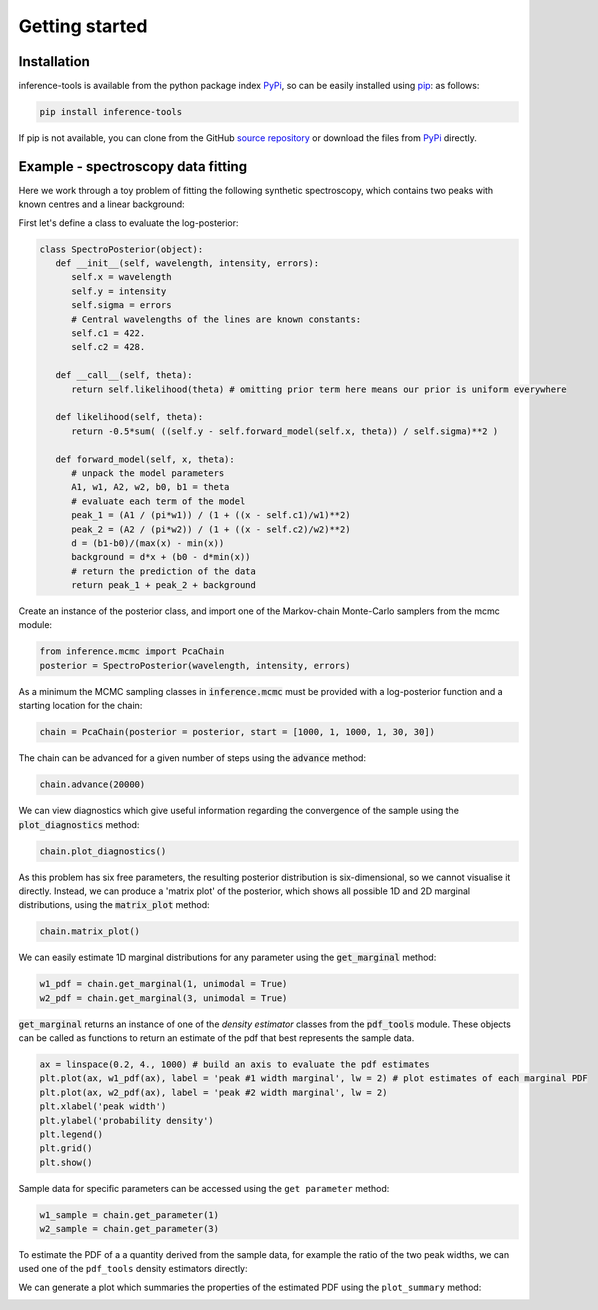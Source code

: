 Getting started
===============

.. _Installation:

Installation
------------

inference-tools is available from the python package index `PyPi <https://pypi.org/project/inference-tools/>`_, so can
be easily installed using `pip <https://pip.pypa.io/en/stable/>`_: as follows:

.. code-block:: bash

   pip install inference-tools

If pip is not available, you can clone from the GitHub `source repository <https://github.com/C-bowman/inference-tools>`_
or download the files from `PyPi <https://pypi.org/project/inference-tools/>`_ directly.


Example - spectroscopy data fitting
-----------------------------------

Here we work through a toy problem of fitting the following synthetic spectroscopy, which contains two
peaks with known centres and a linear background:

.. image:: spectroscopy_data.png

First let's define a class to evaluate the log-posterior:

.. code-block:: python

   class SpectroPosterior(object):
      def __init__(self, wavelength, intensity, errors):
         self.x = wavelength
         self.y = intensity
         self.sigma = errors
         # Central wavelengths of the lines are known constants:
         self.c1 = 422.
         self.c2 = 428.

      def __call__(self, theta):
         return self.likelihood(theta) # omitting prior term here means our prior is uniform everywhere

      def likelihood(self, theta):
         return -0.5*sum( ((self.y - self.forward_model(self.x, theta)) / self.sigma)**2 )

      def forward_model(self, x, theta):
         # unpack the model parameters
         A1, w1, A2, w2, b0, b1 = theta
         # evaluate each term of the model
         peak_1 = (A1 / (pi*w1)) / (1 + ((x - self.c1)/w1)**2)
         peak_2 = (A2 / (pi*w2)) / (1 + ((x - self.c2)/w2)**2)
         d = (b1-b0)/(max(x) - min(x))
         background = d*x + (b0 - d*min(x))
         # return the prediction of the data
         return peak_1 + peak_2 + background

Create an instance of the posterior class, and import one of the Markov-chain Monte-Carlo samplers from the mcmc module:

.. code-block:: python

   from inference.mcmc import PcaChain
   posterior = SpectroPosterior(wavelength, intensity, errors)

As a minimum the MCMC sampling classes in :code:`inference.mcmc` must be provided with a
log-posterior function and a starting location for the chain:

.. code-block:: python

   chain = PcaChain(posterior = posterior, start = [1000, 1, 1000, 1, 30, 30])

The chain can be advanced for a given number of steps using the :code:`advance` method:

.. code-block:: python

   chain.advance(20000)

We can view diagnostics which give useful information regarding the convergence of the
sample using the :code:`plot_diagnostics` method:

.. code-block:: python

   chain.plot_diagnostics()

.. image:: plot_diagnostics_example.png

As this problem has six free parameters, the resulting posterior distribution is six-dimensional,
so we cannot visualise it directly. Instead, we can produce a 'matrix plot' of the posterior, which
shows all possible 1D and 2D marginal distributions, using the :code:`matrix_plot` method:

.. code-block:: python

   chain.matrix_plot()

.. image:: matrix_plot_example.png

We can easily estimate 1D marginal distributions for any parameter using the :code:`get_marginal` method:

.. code-block:: python

   w1_pdf = chain.get_marginal(1, unimodal = True)
   w2_pdf = chain.get_marginal(3, unimodal = True)

:code:`get_marginal` returns an instance of one of the `density estimator` classes from the :code:`pdf_tools` module.
These objects can be called as functions to return an estimate of the pdf that best represents the sample data.

.. code-block:: python

   ax = linspace(0.2, 4., 1000) # build an axis to evaluate the pdf estimates
   plt.plot(ax, w1_pdf(ax), label = 'peak #1 width marginal', lw = 2) # plot estimates of each marginal PDF
   plt.plot(ax, w2_pdf(ax), label = 'peak #2 width marginal', lw = 2)
   plt.xlabel('peak width')
   plt.ylabel('probability density')
   plt.legend()
   plt.grid()
   plt.show()

.. image:: width_pdfs_example.png

Sample data for specific parameters can be accessed using the ``get parameter`` method:

.. code-block:: python

   w1_sample = chain.get_parameter(1)
   w2_sample = chain.get_parameter(3)

To estimate the PDF of a a quantity derived from the sample data, for example the ratio of the two peak widths,
we can used one of the ``pdf_tools`` density estimators directly:

.. code-block:: python
   from inference.pdf_tools import UnimodalPdf
   width_ratio_sample = [a/b for a,b in zip(w1_sample,w2_sample)]
   width_ratio_pdf = UnimodalPdf(widths_ratio)

We can generate a plot which summaries the properties of the estimated PDF using the ``plot_summary`` method:

.. code-block:: python
   width_ratio_pdf.plot_summary(label = 'Peak widths ratio')

.. image:: pdf_summary_example.png
